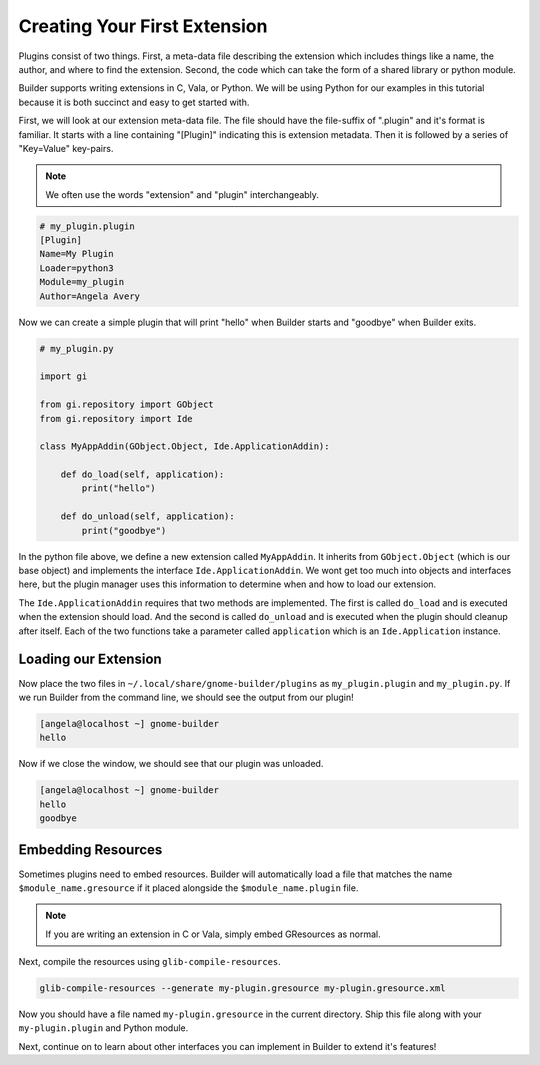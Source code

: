 #############################
Creating Your First Extension
#############################

Plugins consist of two things.
First, a meta-data file describing the extension which includes things like a name, the author, and where to find the extension.
Second, the code which can take the form of a shared library or python module.

Builder supports writing extensions in C, Vala, or Python.
We will be using Python for our examples in this tutorial because it is both succinct and easy to get started with.

First, we will look at our extension meta-data file.
The file should have the file-suffix of ".plugin" and it's format is familiar.
It starts with a line containing "[Plugin]" indicating this is extension metadata.
Then it is followed by a series of "Key=Value" key-pairs.

.. note:: We often use the words "extension" and "plugin" interchangeably.

.. code-block:: ini

   # my_plugin.plugin
   [Plugin]
   Name=My Plugin
   Loader=python3
   Module=my_plugin
   Author=Angela Avery

Now we can create a simple plugin that will print "hello" when Builder starts and "goodbye" when Builder exits.

.. code-block:: python3

   # my_plugin.py

   import gi

   from gi.repository import GObject
   from gi.repository import Ide

   class MyAppAddin(GObject.Object, Ide.ApplicationAddin):

       def do_load(self, application):
           print("hello")

       def do_unload(self, application):
           print("goodbye")

In the python file above, we define a new extension called ``MyAppAddin``.
It inherits from ``GObject.Object`` (which is our base object) and implements the interface ``Ide.ApplicationAddin``.
We wont get too much into objects and interfaces here, but the plugin manager uses this information to determine when and how to load our extension.

The ``Ide.ApplicationAddin`` requires that two methods are implemented.
The first is called ``do_load`` and is executed when the extension should load.
And the second is called ``do_unload`` and is executed when the plugin should cleanup after itself.
Each of the two functions take a parameter called ``application`` which is an ``Ide.Application`` instance.

Loading our Extension
=====================

Now place the two files in ``~/.local/share/gnome-builder/plugins`` as ``my_plugin.plugin`` and ``my_plugin.py``.
If we run Builder from the command line, we should see the output from our plugin!

.. code-block:: sh

   [angela@localhost ~] gnome-builder
   hello

Now if we close the window, we should see that our plugin was unloaded.

.. code-block:: sh

   [angela@localhost ~] gnome-builder
   hello
   goodbye

.. _embedding_resources:

Embedding Resources
===================

Sometimes plugins need to embed resources. Builder will automatically
load a file that matches the name ``$module_name.gresource`` if it
placed alongside the ``$module_name.plugin`` file.

.. note:: If you are writing an extension in C or Vala, simply embed GResources as normal.

.. code-block:: xml
   :caption: First we need to create a my-plugin.gresource.xml file describing our resources

   <?xml version="1.0" encoding="UTF-8"?>
   <gresources>
     <gresource prefix="/org/gnome/builder/plugins/my-plugin">
       <file preprocess="xml-stripblanks" compressed="true">gtk/menus.ui</file>
     </gresource>
   </gresources>

Next, compile the resources using ``glib-compile-resources``.

.. code-block:: sh

   glib-compile-resources --generate my-plugin.gresource my-plugin.gresource.xml

Now you should have a file named ``my-plugin.gresource`` in the current directory.
Ship this file along with your ``my-plugin.plugin`` and Python module.

Next, continue on to learn about other interfaces you can implement in Builder to extend it's features!
